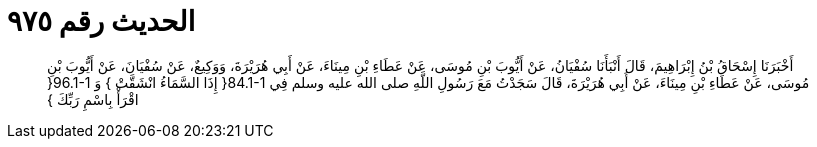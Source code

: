 
= الحديث رقم ٩٧٥

[quote.hadith]
أَخْبَرَنَا إِسْحَاقُ بْنُ إِبْرَاهِيمَ، قَالَ أَنْبَأَنَا سُفْيَانُ، عَنْ أَيُّوبَ بْنِ مُوسَى، عَنْ عَطَاءِ بْنِ مِينَاءَ، عَنْ أَبِي هُرَيْرَةَ، وَوَكِيعٌ، عَنْ سُفْيَانَ، عَنْ أَيُّوبَ بْنِ مُوسَى، عَنْ عَطَاءِ بْنِ مِينَاءَ، عَنْ أَبِي هُرَيْرَةَ، قَالَ سَجَدْتُ مَعَ رَسُولِ اللَّهِ صلى الله عليه وسلم فِي ‏84.1-1{‏ إِذَا السَّمَاءُ انْشَقَّتْ ‏}‏ وَ ‏96.1-1{‏ اقْرَأْ بِاسْمِ رَبِّكَ ‏}‏